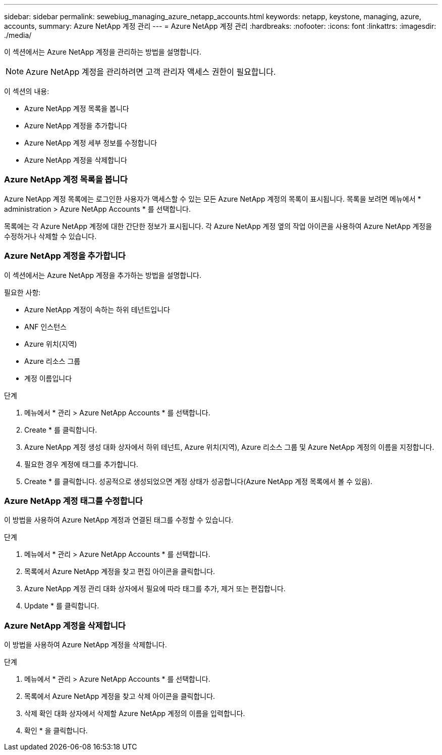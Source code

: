 ---
sidebar: sidebar 
permalink: sewebiug_managing_azure_netapp_accounts.html 
keywords: netapp, keystone, managing, azure, accounts, 
summary: Azure NetApp 계정 관리 
---
= Azure NetApp 계정 관리
:hardbreaks:
:nofooter: 
:icons: font
:linkattrs: 
:imagesdir: ./media/


[role="lead"]
이 섹션에서는 Azure NetApp 계정을 관리하는 방법을 설명합니다.


NOTE: Azure NetApp 계정을 관리하려면 고객 관리자 액세스 권한이 필요합니다.

이 섹션의 내용:

* Azure NetApp 계정 목록을 봅니다
* Azure NetApp 계정을 추가합니다
* Azure NetApp 계정 세부 정보를 수정합니다
* Azure NetApp 계정을 삭제합니다




=== Azure NetApp 계정 목록을 봅니다

Azure NetApp 계정 목록에는 로그인한 사용자가 액세스할 수 있는 모든 Azure NetApp 계정의 목록이 표시됩니다. 목록을 보려면 메뉴에서 * administration > Azure NetApp Accounts * 를 선택합니다.

목록에는 각 Azure NetApp 계정에 대한 간단한 정보가 표시됩니다. 각 Azure NetApp 계정 옆의 작업 아이콘을 사용하여 Azure NetApp 계정을 수정하거나 삭제할 수 있습니다.



=== Azure NetApp 계정을 추가합니다

이 섹션에서는 Azure NetApp 계정을 추가하는 방법을 설명합니다.

필요한 사항:

* Azure NetApp 계정이 속하는 하위 테넌트입니다
* ANF 인스턴스
* Azure 위치(지역)
* Azure 리소스 그룹
* 계정 이름입니다


.단계
. 메뉴에서 * 관리 > Azure NetApp Accounts * 를 선택합니다.
. Create * 를 클릭합니다.
. Azure NetApp 계정 생성 대화 상자에서 하위 테넌트, Azure 위치(지역), Azure 리소스 그룹 및 Azure NetApp 계정의 이름을 지정합니다.
. 필요한 경우 계정에 태그를 추가합니다.
. Create * 를 클릭합니다. 성공적으로 생성되었으면 계정 상태가 성공합니다(Azure NetApp 계정 목록에서 볼 수 있음).




=== Azure NetApp 계정 태그를 수정합니다

이 방법을 사용하여 Azure NetApp 계정과 연결된 태그를 수정할 수 있습니다.

.단계
. 메뉴에서 * 관리 > Azure NetApp Accounts * 를 선택합니다.
. 목록에서 Azure NetApp 계정을 찾고 편집 아이콘을 클릭합니다.
. Azure NetApp 계정 관리 대화 상자에서 필요에 따라 태그를 추가, 제거 또는 편집합니다.
. Update * 를 클릭합니다.




=== Azure NetApp 계정을 삭제합니다

이 방법을 사용하여 Azure NetApp 계정을 삭제합니다.

.단계
. 메뉴에서 * 관리 > Azure NetApp Accounts * 를 선택합니다.
. 목록에서 Azure NetApp 계정을 찾고 삭제 아이콘을 클릭합니다.
. 삭제 확인 대화 상자에서 삭제할 Azure NetApp 계정의 이름을 입력합니다.
. 확인 * 을 클릭합니다.

